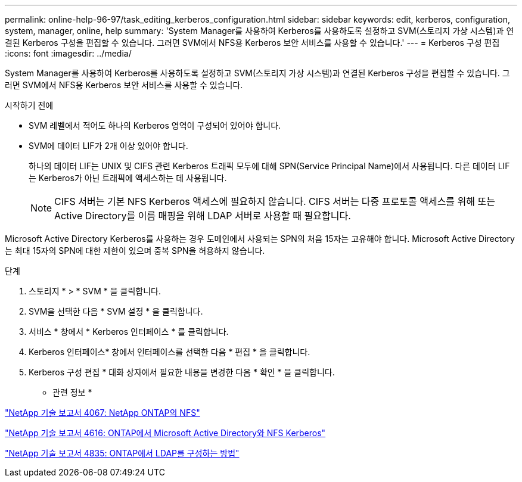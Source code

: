 ---
permalink: online-help-96-97/task_editing_kerberos_configuration.html 
sidebar: sidebar 
keywords: edit, kerberos, configuration, system, manager, online, help 
summary: 'System Manager를 사용하여 Kerberos를 사용하도록 설정하고 SVM(스토리지 가상 시스템)과 연결된 Kerberos 구성을 편집할 수 있습니다. 그러면 SVM에서 NFS용 Kerberos 보안 서비스를 사용할 수 있습니다.' 
---
= Kerberos 구성 편집
:icons: font
:imagesdir: ../media/


[role="lead"]
System Manager를 사용하여 Kerberos를 사용하도록 설정하고 SVM(스토리지 가상 시스템)과 연결된 Kerberos 구성을 편집할 수 있습니다. 그러면 SVM에서 NFS용 Kerberos 보안 서비스를 사용할 수 있습니다.

.시작하기 전에
* SVM 레벨에서 적어도 하나의 Kerberos 영역이 구성되어 있어야 합니다.
* SVM에 데이터 LIF가 2개 이상 있어야 합니다.
+
하나의 데이터 LIF는 UNIX 및 CIFS 관련 Kerberos 트래픽 모두에 대해 SPN(Service Principal Name)에서 사용됩니다. 다른 데이터 LIF는 Kerberos가 아닌 트래픽에 액세스하는 데 사용됩니다.

+
[NOTE]
====
CIFS 서버는 기본 NFS Kerberos 액세스에 필요하지 않습니다. CIFS 서버는 다중 프로토콜 액세스를 위해 또는 Active Directory를 이름 매핑을 위해 LDAP 서버로 사용할 때 필요합니다.

====


Microsoft Active Directory Kerberos를 사용하는 경우 도메인에서 사용되는 SPN의 처음 15자는 고유해야 합니다. Microsoft Active Directory는 최대 15자의 SPN에 대한 제한이 있으며 중복 SPN을 허용하지 않습니다.

.단계
. 스토리지 * > * SVM * 을 클릭합니다.
. SVM을 선택한 다음 * SVM 설정 * 을 클릭합니다.
. 서비스 * 창에서 * Kerberos 인터페이스 * 를 클릭합니다.
. Kerberos 인터페이스* 창에서 인터페이스를 선택한 다음 * 편집 * 을 클릭합니다.
. Kerberos 구성 편집 * 대화 상자에서 필요한 내용을 변경한 다음 * 확인 * 을 클릭합니다.


* 관련 정보 *

link:https://www.netapp.com/pdf.html?item=/media/10720-tr-4067.pdf["NetApp 기술 보고서 4067: NetApp ONTAP의 NFS"^]

link:https://www.netapp.com/pdf.html?item=/media/19384-tr-4616.pdf["NetApp 기술 보고서 4616: ONTAP에서 Microsoft Active Directory와 NFS Kerberos"^]

link:https://www.netapp.com/pdf.html?item=/media/19423-tr-4835.pdf["NetApp 기술 보고서 4835: ONTAP에서 LDAP를 구성하는 방법"^]
